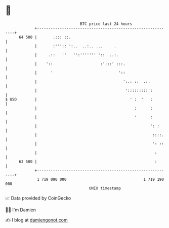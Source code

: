 * 👋

#+begin_example
                                    BTC price last 24 hours                    
                +------------------------------------------------------------+ 
         64 500 |       .::: ::.                                             | 
                |       :''':: ':..  ..:.. ...     .                         | 
                |     .::   ''   '':''''''' '::  ..:.                        | 
                |    '::                     :':::' :::.                     | 
                |      '                       '     '::                     | 
                |                                      ':.: ::  .:.          | 
                |                                       ':::::::::':         | 
   $ USD        |                                         ' :  '   :         | 
                |                                           :      :         | 
                |                                           '      :         | 
                |                                                  ': :      | 
                |                                                   ::::.    | 
                |                                                   ': ::    | 
                |                                                    :       | 
         63 500 |                                                    :       | 
                +------------------------------------------------------------+ 
                 1 719 090 000                                  1 719 190 000  
                                        UNIX timestamp                         
#+end_example
📈 Data provided by CoinGecko

🧑‍💻 I'm Damien

✍️ I blog at [[https://www.damiengonot.com][damiengonot.com]]
